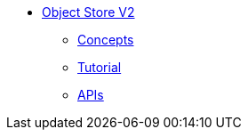 // Object Store V2 TOC File

** link:/object-store[Object Store V2]
*** link:/object-store/osv2-concepts[Concepts]
*** link:/object-store/osv2-tutorial[Tutorial]
*** link:/object-store/osv2-apis[APIs]
